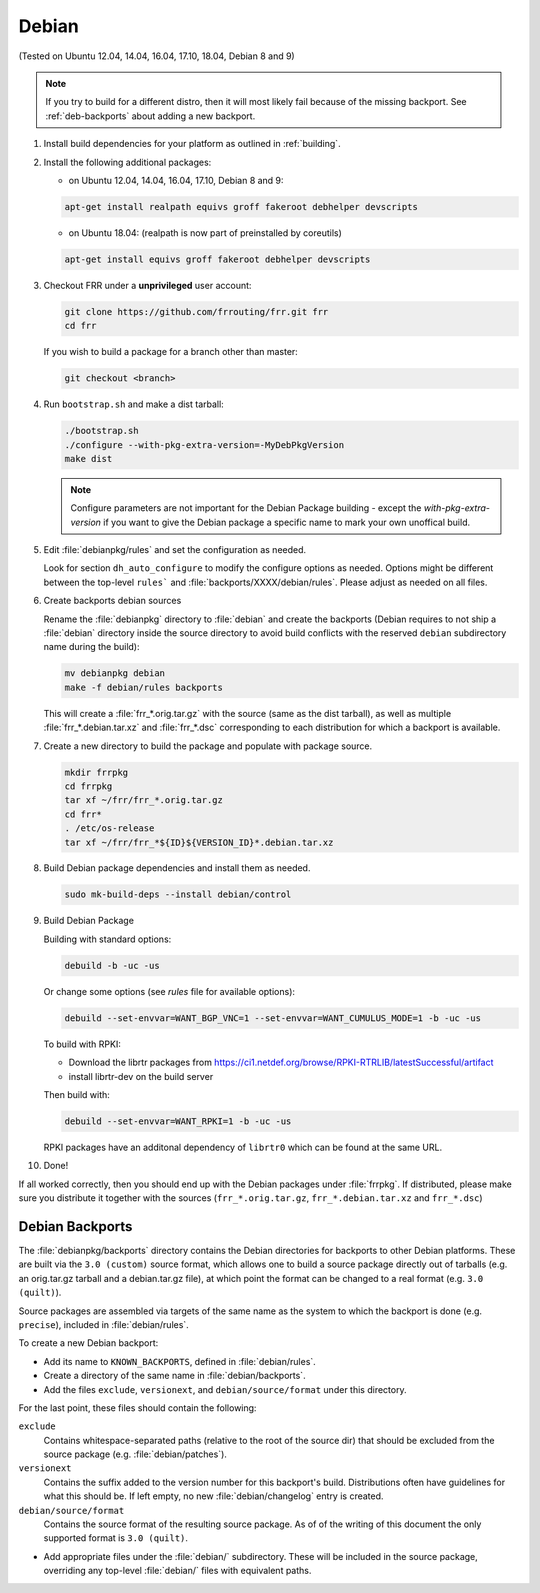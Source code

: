Debian
======

(Tested on Ubuntu 12.04, 14.04, 16.04, 17.10, 18.04, Debian 8 and 9)

.. note::

   If you try to build for a different distro, then it will most likely fail
   because of the missing backport. See :ref:`deb-backports` about adding a new
   backport.

1. Install build dependencies for your platform as outlined in :ref:`building`.

2. Install the following additional packages:

   - on Ubuntu 12.04, 14.04, 16.04, 17.10, Debian 8 and 9:

   .. code-block:: shell

      apt-get install realpath equivs groff fakeroot debhelper devscripts

   - on Ubuntu 18.04: (realpath is now part of preinstalled by coreutils)

   .. code-block:: shell

      apt-get install equivs groff fakeroot debhelper devscripts

3. Checkout FRR under a **unprivileged** user account:

   .. code-block:: shell

      git clone https://github.com/frrouting/frr.git frr
      cd frr

   If you wish to build a package for a branch other than master:

   .. code-block:: shell

      git checkout <branch>

4. Run ``bootstrap.sh`` and make a dist tarball:

   .. code-block:: shell

      ./bootstrap.sh
      ./configure --with-pkg-extra-version=-MyDebPkgVersion
      make dist

   .. note::

      Configure parameters are not important for the Debian Package building -
      except the `with-pkg-extra-version` if you want to give the Debian
      package a specific name to mark your own unoffical build.

5. Edit :file:`debianpkg/rules` and set the configuration as needed.

   Look for section ``dh_auto_configure`` to modify the configure options as
   needed. Options might be different between the top-level ``rules``` and
   :file:`backports/XXXX/debian/rules`. Please adjust as needed on all files.

6. Create backports debian sources

   Rename the :file:`debianpkg` directory to :file:`debian` and create the
   backports (Debian requires to not ship a :file:`debian` directory inside the
   source directory to avoid build conflicts with the reserved ``debian``
   subdirectory name during the build):

   .. code-block:: shell

      mv debianpkg debian
      make -f debian/rules backports

   This will create a :file:`frr_*.orig.tar.gz` with the source (same as the
   dist tarball), as well as multiple :file:`frr_*.debian.tar.xz` and
   :file:`frr_*.dsc` corresponding to each distribution for which a backport is
   available.

7. Create a new directory to build the package and populate with package
   source.

   .. code-block:: shell

      mkdir frrpkg
      cd frrpkg
      tar xf ~/frr/frr_*.orig.tar.gz
      cd frr*
      . /etc/os-release
      tar xf ~/frr/frr_*${ID}${VERSION_ID}*.debian.tar.xz

8. Build Debian package dependencies and install them as needed.

   .. code-block:: shell

      sudo mk-build-deps --install debian/control

9. Build Debian Package

   Building with standard options:

   .. code-block:: shell

      debuild -b -uc -us

   Or change some options (see `rules` file for available options):

   .. code-block:: shell

      debuild --set-envvar=WANT_BGP_VNC=1 --set-envvar=WANT_CUMULUS_MODE=1 -b -uc -us

   To build with RPKI:

   - Download the librtr packages from
     https://ci1.netdef.org/browse/RPKI-RTRLIB/latestSuccessful/artifact

   - install librtr-dev on the build server

   Then build with:

   .. code-block:: shell

      debuild --set-envvar=WANT_RPKI=1 -b -uc -us

   RPKI packages have an additonal dependency of ``librtr0`` which can be found
   at the same URL.

10. Done!

If all worked correctly, then you should end up with the Debian packages under
:file:`frrpkg`. If distributed, please make sure you distribute it together
with the sources (``frr_*.orig.tar.gz``, ``frr_*.debian.tar.xz`` and
``frr_*.dsc``)

.. _deb-backports:

Debian Backports
----------------

The :file:`debianpkg/backports` directory contains the Debian directories for
backports to other Debian platforms.  These are built via the ``3.0 (custom)``
source format, which allows one to build a source package directly out of
tarballs (e.g. an orig.tar.gz tarball and a debian.tar.gz file), at which point
the format can be changed to a real format (e.g. ``3.0 (quilt)``).

Source packages are assembled via targets of the same name as the system to
which the backport is done (e.g. ``precise``), included in :file:`debian/rules`.

To create a new Debian backport:

- Add its name to ``KNOWN_BACKPORTS``, defined in :file:`debian/rules`.
- Create a directory of the same name in :file:`debian/backports`.
- Add the files ``exclude``, ``versionext``, and ``debian/source/format`` under
  this directory.

For the last point, these files should contain the following:

``exclude``
   Contains whitespace-separated paths (relative to the root of the source dir)
   that should be excluded from the source package (e.g.
   :file:`debian/patches`).

``versionext``
   Contains the suffix added to the version number for this backport's build.
   Distributions often have guidelines for what this should be. If left empty,
   no new :file:`debian/changelog` entry is created.

``debian/source/format``
   Contains the source format of the resulting source package.  As of of the
   writing of this document the only supported format is ``3.0 (quilt)``.

- Add appropriate files under the :file:`debian/` subdirectory.  These will be
  included in the source package, overriding any top-level :file:`debian/`
  files with equivalent paths.

